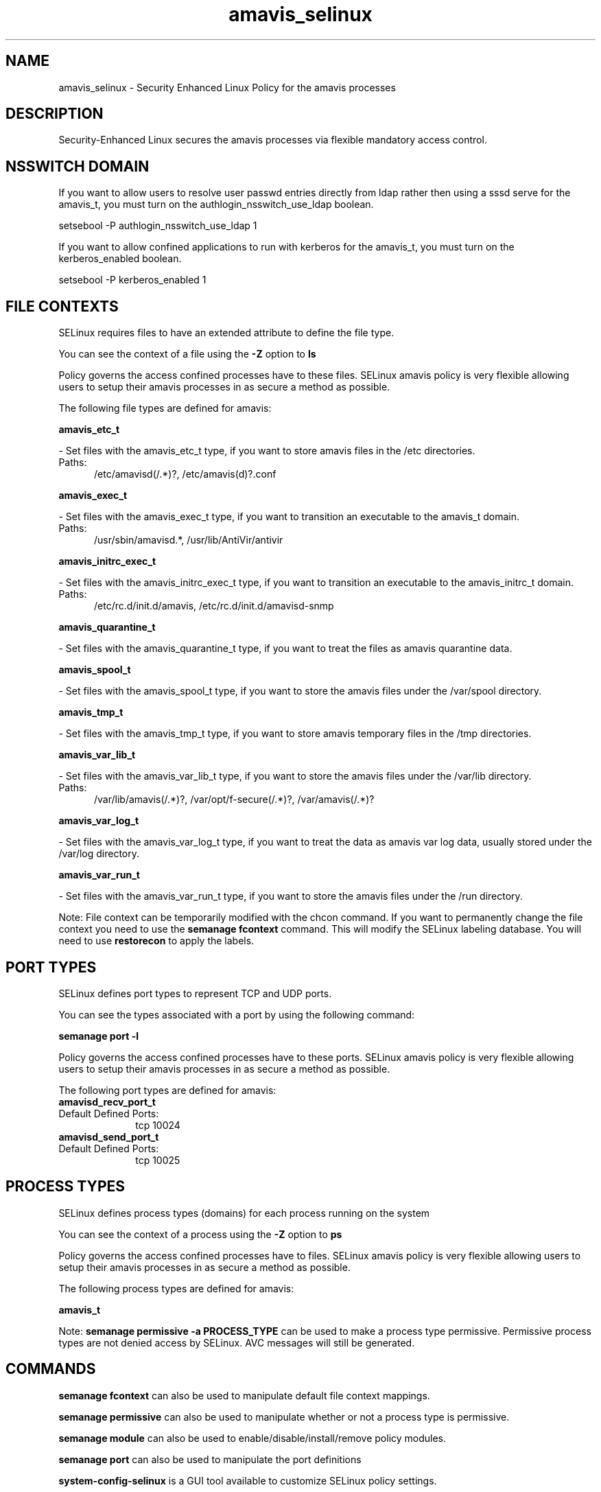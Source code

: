 .TH  "amavis_selinux"  "8"  "amavis" "dwalsh@redhat.com" "amavis SELinux Policy documentation"
.SH "NAME"
amavis_selinux \- Security Enhanced Linux Policy for the amavis processes
.SH "DESCRIPTION"

Security-Enhanced Linux secures the amavis processes via flexible mandatory access
control.  

.SH NSSWITCH DOMAIN

.PP
If you want to allow users to resolve user passwd entries directly from ldap rather then using a sssd serve for the amavis_t, you must turn on the authlogin_nsswitch_use_ldap boolean.

.EX
setsebool -P authlogin_nsswitch_use_ldap 1
.EE

.PP
If you want to allow confined applications to run with kerberos for the amavis_t, you must turn on the kerberos_enabled boolean.

.EX
setsebool -P kerberos_enabled 1
.EE

.SH FILE CONTEXTS
SELinux requires files to have an extended attribute to define the file type. 
.PP
You can see the context of a file using the \fB\-Z\fP option to \fBls\bP
.PP
Policy governs the access confined processes have to these files. 
SELinux amavis policy is very flexible allowing users to setup their amavis processes in as secure a method as possible.
.PP 
The following file types are defined for amavis:


.EX
.PP
.B amavis_etc_t 
.EE

- Set files with the amavis_etc_t type, if you want to store amavis files in the /etc directories.

.br
.TP 5
Paths: 
/etc/amavisd(/.*)?, /etc/amavis(d)?\.conf

.EX
.PP
.B amavis_exec_t 
.EE

- Set files with the amavis_exec_t type, if you want to transition an executable to the amavis_t domain.

.br
.TP 5
Paths: 
/usr/sbin/amavisd.*, /usr/lib/AntiVir/antivir

.EX
.PP
.B amavis_initrc_exec_t 
.EE

- Set files with the amavis_initrc_exec_t type, if you want to transition an executable to the amavis_initrc_t domain.

.br
.TP 5
Paths: 
/etc/rc\.d/init\.d/amavis, /etc/rc\.d/init\.d/amavisd-snmp

.EX
.PP
.B amavis_quarantine_t 
.EE

- Set files with the amavis_quarantine_t type, if you want to treat the files as amavis quarantine data.


.EX
.PP
.B amavis_spool_t 
.EE

- Set files with the amavis_spool_t type, if you want to store the amavis files under the /var/spool directory.


.EX
.PP
.B amavis_tmp_t 
.EE

- Set files with the amavis_tmp_t type, if you want to store amavis temporary files in the /tmp directories.


.EX
.PP
.B amavis_var_lib_t 
.EE

- Set files with the amavis_var_lib_t type, if you want to store the amavis files under the /var/lib directory.

.br
.TP 5
Paths: 
/var/lib/amavis(/.*)?, /var/opt/f-secure(/.*)?, /var/amavis(/.*)?

.EX
.PP
.B amavis_var_log_t 
.EE

- Set files with the amavis_var_log_t type, if you want to treat the data as amavis var log data, usually stored under the /var/log directory.


.EX
.PP
.B amavis_var_run_t 
.EE

- Set files with the amavis_var_run_t type, if you want to store the amavis files under the /run directory.


.PP
Note: File context can be temporarily modified with the chcon command.  If you want to permanently change the file context you need to use the 
.B semanage fcontext 
command.  This will modify the SELinux labeling database.  You will need to use
.B restorecon
to apply the labels.

.SH PORT TYPES
SELinux defines port types to represent TCP and UDP ports. 
.PP
You can see the types associated with a port by using the following command: 

.B semanage port -l

.PP
Policy governs the access confined processes have to these ports. 
SELinux amavis policy is very flexible allowing users to setup their amavis processes in as secure a method as possible.
.PP 
The following port types are defined for amavis:

.EX
.TP 5
.B amavisd_recv_port_t 
.TP 10
.EE


Default Defined Ports:
tcp 10024
.EE

.EX
.TP 5
.B amavisd_send_port_t 
.TP 10
.EE


Default Defined Ports:
tcp 10025
.EE
.SH PROCESS TYPES
SELinux defines process types (domains) for each process running on the system
.PP
You can see the context of a process using the \fB\-Z\fP option to \fBps\bP
.PP
Policy governs the access confined processes have to files. 
SELinux amavis policy is very flexible allowing users to setup their amavis processes in as secure a method as possible.
.PP 
The following process types are defined for amavis:

.EX
.B amavis_t 
.EE
.PP
Note: 
.B semanage permissive -a PROCESS_TYPE 
can be used to make a process type permissive. Permissive process types are not denied access by SELinux. AVC messages will still be generated.

.SH "COMMANDS"
.B semanage fcontext
can also be used to manipulate default file context mappings.
.PP
.B semanage permissive
can also be used to manipulate whether or not a process type is permissive.
.PP
.B semanage module
can also be used to enable/disable/install/remove policy modules.

.B semanage port
can also be used to manipulate the port definitions

.PP
.B system-config-selinux 
is a GUI tool available to customize SELinux policy settings.

.SH AUTHOR	
This manual page was autogenerated by genman.py.

.SH "SEE ALSO"
selinux(8), amavis(8), semanage(8), restorecon(8), chcon(1)
